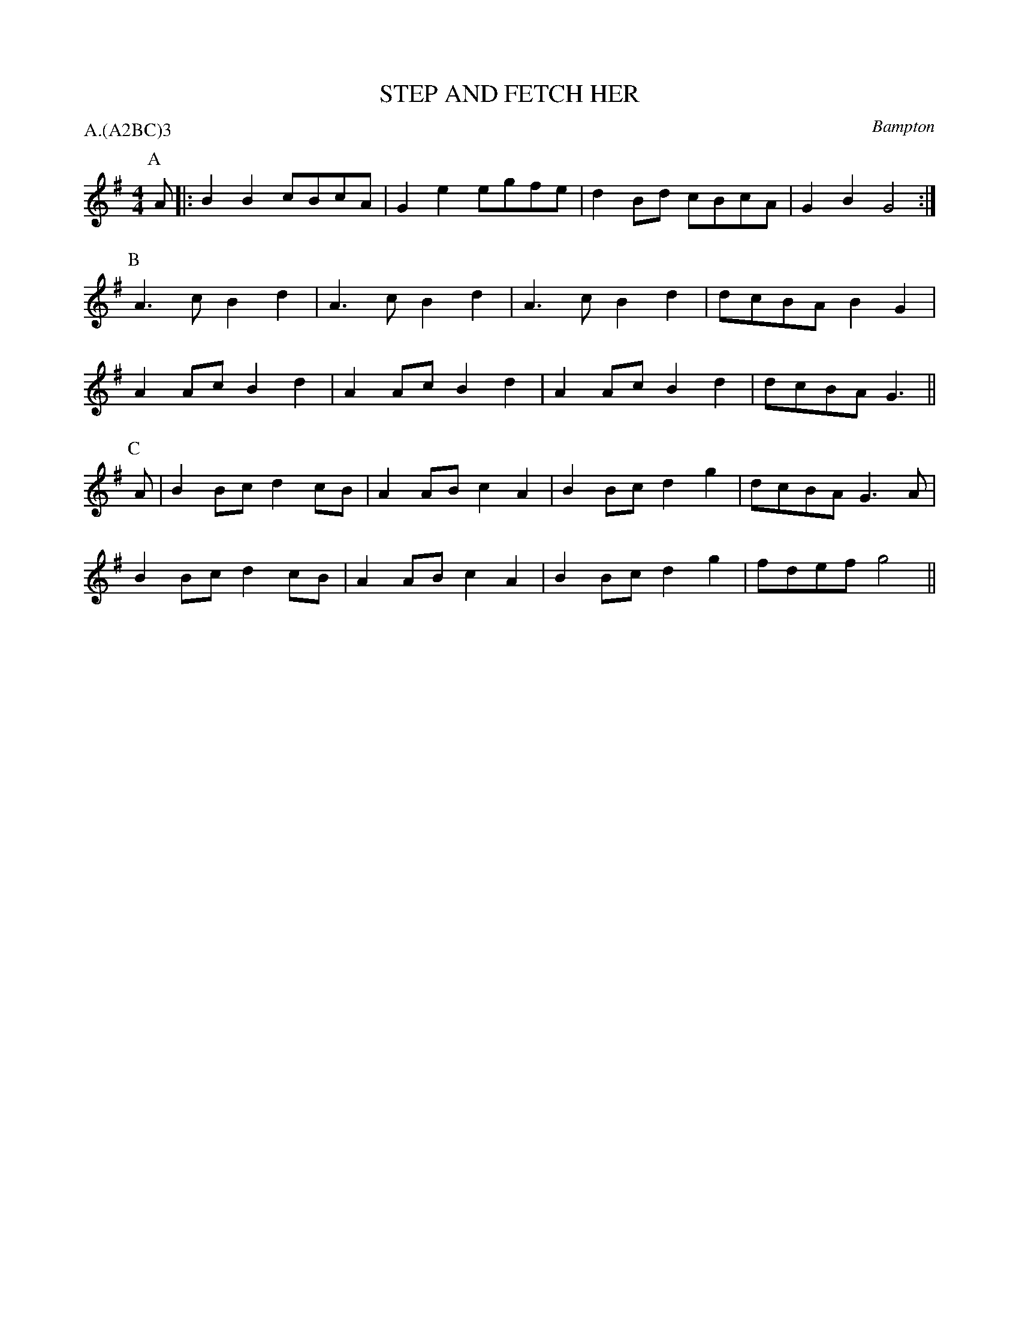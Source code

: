 X: 1
T: STEP AND FETCH HER
S: RD, from Arnold Woodley
O: Bampton
P: A.(A2BC)3
B: Morris Ring
Z: 2005 John Chambers <jc@trillian.mit.edu>
M: 4/4
L: 1/8
K: G
P: A
A |: B2B2 cBcA | G2e2 egfe | d2Bd cBcA | G2B2 G4 :|
P: B
     A3c  B2d2 | A3c  B2d2 | A3c  B2d2 | dcBA B2G2 |
	 A2Ac B2d2 | A2Ac B2d2 | A2Ac B2d2 | dcBA G3  ||
P: C
A |  B2Bc d2cB | A2AB c2A2 | B2Bc d2g2 | dcBA G3A |
     B2Bc d2cB | A2AB c2A2 | B2Bc d2g2 | fdef g4 ||
